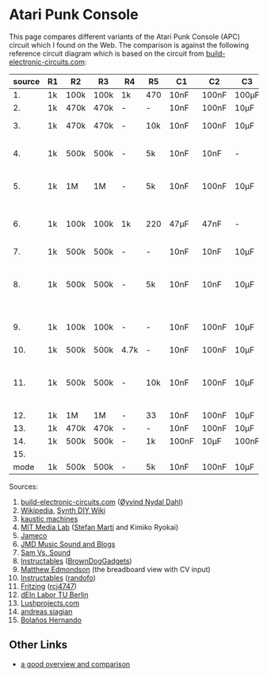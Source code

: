 * Atari Punk Console

This page compares different variants of the Atari Punk Console (APC)
circuit which I found on the Web. The comparison is against the
following reference circuit diagram which is based on the circuit from
[[https://www.build-electronic-circuits.com/atari-punk-console/][build-electronic-circuits.com]]:

[[file:apc.png]]

| source | R1 | R2   | R3   | R4   | R5  | C1    | C2    | C3    | Notes                                        |
|--------+----+------+------+------+-----+-------+-------+-------+----------------------------------------------|
|     1. | 1k | 100k | 100k | 1k   | 470 | 10nF  | 100nF | 100µF |                                              |
|     2. | 1k | 470k | 470k | -    | -   | 10nF  | 100nF | 10µF  |                                              |
|     3. | 1k | 470k | 470k | -    | 10k | 10nF  | 100nF | 10µF  | +R6 for line-out                             |
|     4. | 1k | 500k | 500k | -    | 5k  | 10nF  | 10nF  | -     | R5 is a variable resistor                    |
|     5. | 1k | 1M   | 1M   | -    | 5k  | 10nF  | 100nF | 10µF  | R5 is a variable resistor                    |
|     6. | 1k | 100k | 100k | 1k   | 220 | 47µF  | 47nF  | -     | 555s connected via pin 3 and 5               |
|     7. | 1k | 500k | 500k | -    | -   | 10nF  | 10nF  | 10µF  |                                              |
|     8. | 1k | 500k | 500k | -    | 5k  | 10nF  | 10nF  | 10µF  | R5 is a variable resistor, line-out option   |
|     9. | 1k | 100k | 100k | -    | -   | 10nF  | 100nF | 10µF  | including CV and GATE input                  |
|    10. | 1k | 500k | 500k | 4.7k | -   | 10nF  | 100nF | 10µF  |                                              |
|    11. | 1k | 500k | 500k | -    | 10k | 10nF  | 100nF | 10µF  | headphone out, 2x CV, R5 + variable resistor |
|    12. | 1k | 1M   | 1M   | -    | 33  | 10nF  | 100nF | 10µF  |                                              |
|    13. | 1k | 470k | 470k | -    | -   | 10nF  | 100nF | 10µF  |                                              |
|    14. | 1k | 500k | 500k | -    | 1k  | 100nF | 10µF  | 100nF |                                              |
| 15.    |    |      |      |      |     |       |       |       |                                              |
|--------+----+------+------+------+-----+-------+-------+-------+----------------------------------------------|
|   mode | 1k | 500k | 500k | -    | 5k  | 10nF  | 100nF | 10µF  |                                              |

Sources:
1. [[https://www.build-electronic-circuits.com/atari-punk-console/][build-electronic-circuits.com]] ([[https://www.build-electronic-circuits.com/author/oyvind/][Øyvind Nydal Dahl]])
2. [[https://en.wikipedia.org/wiki/File:APC_with_2_555_(pin_out)_and_bridge_added.png][Wikipedia]], [[https://sdiy.info/wiki/Atari_Punk_Console][Synth DIY Wiki]]
3. [[https://compiler.kaustic.net/machines/apc.html][kaustic machines]]
4. [[http://alumni.media.mit.edu/~stefanm/HowTo/Electronics.html][MIT Media Lab]] ([[http://alumni.media.mit.edu/~stefanm/][Stefan Marti]] and Kimiko Ryokai)
5. [[https://www.jameco.com/Jameco/workshop/diy/ataripunkconsole-kit.html][Jameco]]
6. [[https://web.archive.org/web/20201016203932/https://sites.google.com/a/berklee.edu/jmdblog-491/customization/fmsynthesizerwithtwo555chips][JMD Music Sound and Blogs]]
7. [[http://samvssound.com/projects/synthesizers/atari-punk-console/][Sam Vs. Sound]]
8. [[https://www.instructables.com/Build-an-Atari-Punk-circuit-on-a-breadboard/][Instructables]] ([[https://www.instructables.com/member/BrownDogGadgets/][BrownDogGadgets]])
9. [[https://www.matthewedmondson.com/atari-punk-console][Matthew Edmondson]] (the breadboard view with CV input)
10. [[https://www.instructables.com/Atari-Punk-Console-Synthesizer/][Instructables]] ([[https://www.instructables.com/member/randofo/][randofo]])
11. [[https://fritzing.org/projects/atari-punk-console-with-cv-inpus][Fritzing]] ([[https://fritzing.org/users/rcj4747][rcj4747]])
12. [[https://www.tu.berlin/eecs/deinlab/projekt-atari-punk-console][dEIn Labor TU Berlin]]
13. [[https://www.lushprojects.com/apc/lushprojects-atari-punk-console.pdf][Lushprojects.com]]
14. [[https://andreassiagian.wordpress.com/2013/03/14/atari-punk-console-tutorial/atari-punk-console-schematic/][andreas siagian]]
15. [[https://www.pcbway.com/project/shareproject/Atari_Punk_Console_Analogic_Noise_db90985f.html][Bolaños Hernando]]


** Other Links

- [[https://gr33nonline.wordpress.com/2018/03/31/atari-punx/][a good overview and comparison]]
